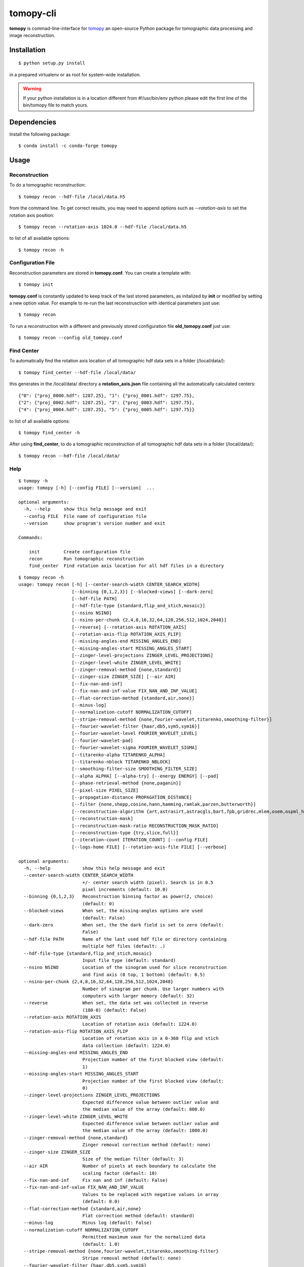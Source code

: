 ==========
tomopy-cli
==========

**tomopy** is commad-line-interface for `tomopy <https://github.com/tomopy/tomopy>`_ an open-source Python package for tomographic data processing and image reconstruction. 


Installation
============

::

    $ python setup.py install

in a prepared virtualenv or as root for system-wide installation.

.. warning:: If your python installation is in a location different from #!/usr/bin/env python please edit the first line of the bin/tomopy file to match yours.

Dependencies
============

Install the following package::

    $ conda install -c conda-forge tomopy


Usage
=====

Reconstruction
--------------

To do a tomographic reconstruction::

    $ tomopy recon --hdf-file /local/data.h5

from the command line. To get correct results, you may need to append
options such as `--rotation-axis` to set the rotation axis position::

    $ tomopy recon --rotation-axis 1024.0 --hdf-file /local/data.h5

to list of all available options::

    $ tomopy recon -h


Configuration File
------------------

Reconstruction parameters are stored in **tomopy.conf**. You can create a template with::

    $ tomopy init

**tomopy.conf** is constantly updated to keep track of the last stored parameters, as initalized by **init** or modified by setting a new option value. For example to re-run the last reconstrusction with identical parameters just use::

    $ tomopy recon

To run a reconstruction with a different and previously stored configuration file **old_tomopy.conf** just use::

    $ tomopy recon --config old_tomopy.conf


Find Center
-----------

To automatically find the rotation axis location of all tomographic hdf data sets in a folder (/local/data/)::

    $ tomopy find_center --hdf-file /local/data/


this generates in the /local/data/ directory a **rotation_axis.json** file containing all the automatically calculated centers::

            {"0": {"proj_0000.hdf": 1287.25}, "1": {"proj_0001.hdf": 1297.75},
            {"2": {"proj_0002.hdf": 1287.25}, "3": {"proj_0003.hdf": 1297.75},
            {"4": {"proj_0004.hdf": 1287.25}, "5": {"proj_0005.hdf": 1297.75}}

to list of all available options::

    $ tomopy find_center -h


After using **find_center**, to do a tomographic reconstruction of all tomographic hdf data sets in a folder (/local/data/)::

    $ tomopy recon --hdf-file /local/data/


Help
----

::

    $ tomopy -h
    usage: tomopy [-h] [--config FILE] [--version]  ...

    optional arguments:
      -h, --help     show this help message and exit
      --config FILE  File name of configuration file
      --version      show program's version number and exit

    Commands:
      
        init         Create configuration file
        recon        Run tomographic reconstruction
        find_center  Find rotation axis location for all hdf files in a directory

::

    $ tomopy recon -h
    usage: tomopy recon [-h] [--center-search-width CENTER_SEARCH_WIDTH]
                        [--binning {0,1,2,3}] [--blocked-views] [--dark-zero]
                        [--hdf-file PATH]
                        [--hdf-file-type {standard,flip_and_stich,mosaic}]
                        [--nsino NSINO]
                        [--nsino-per-chunk {2,4,8,16,32,64,128,256,512,1024,2048}]
                        [--reverse] [--rotation-axis ROTATION_AXIS]
                        [--rotation-axis-flip ROTATION_AXIS_FLIP]
                        [--missing-angles-end MISSING_ANGLES_END]
                        [--missing-angles-start MISSING_ANGLES_START]
                        [--zinger-level-projections ZINGER_LEVEL_PROJECTIONS]
                        [--zinger-level-white ZINGER_LEVEL_WHITE]
                        [--zinger-removal-method {none,standard}]
                        [--zinger-size ZINGER_SIZE] [--air AIR]
                        [--fix-nan-and-inf]
                        [--fix-nan-and-inf-value FIX_NAN_AND_INF_VALUE]
                        [--flat-correction-method {standard,air,none}]
                        [--minus-log]
                        [--normalization-cutoff NORMALIZATION_CUTOFF]
                        [--stripe-removal-method {none,fourier-wavelet,titarenko,smoothing-filter}]
                        [--fourier-wavelet-filter {haar,db5,sym5,sym16}]
                        [--fourier-wavelet-level FOURIER_WAVELET_LEVEL]
                        [--fourier-wavelet-pad]
                        [--fourier-wavelet-sigma FOURIER_WAVELET_SIGMA]
                        [--titarenko-alpha TITARENKO_ALPHA]
                        [--titarenko-nblock TITARENKO_NBLOCK]
                        [--smoothing-filter-size SMOOTHING_FILTER_SIZE]
                        [--alpha ALPHA] [--alpha-try] [--energy ENERGY] [--pad]
                        [--phase-retrieval-method {none,paganin}]
                        [--pixel-size PIXEL_SIZE]
                        [--propagation-distance PROPAGATION_DISTANCE]
                        [--filter {none,shepp,cosine,hann,hamming,ramlak,parzen,butterworth}]
                        [--reconstruction-algorithm {art,astrasirt,astracgls,bart,fpb,gridrec,mlem,osem,ospml_hybrid,ospml_quad,pml_hybrid,pml_quad,sirt,tv,grad,tikh}]
                        [--reconstruction-mask]
                        [--reconstruction-mask-ratio RECONSTRUCTION_MASK_RATIO]
                        [--reconstruction-type {try,slice,full}]
                        [--iteration-count ITERATION_COUNT] [--config FILE]
                        [--logs-home FILE] [--rotation-axis-file FILE] [--verbose]

    optional arguments:
      -h, --help            show this help message and exit
      --center-search-width CENTER_SEARCH_WIDTH
                            +/- center search width (pixel). Search is in 0.5
                            pixel increments (default: 10.0)
      --binning {0,1,2,3}   Reconstruction binning factor as power(2, choice)
                            (default: 0)
      --blocked-views       When set, the missing-angles options are used
                            (default: False)
      --dark-zero           When set, the the dark field is set to zero (default:
                            False)
      --hdf-file PATH       Name of the last used hdf file or directory containing
                            multiple hdf files (default: .)
      --hdf-file-type {standard,flip_and_stich,mosaic}
                            Input file type (default: standard)
      --nsino NSINO         Location of the sinogram used for slice reconstruction
                            and find axis (0 top, 1 bottom) (default: 0.5)
      --nsino-per-chunk {2,4,8,16,32,64,128,256,512,1024,2048}
                            Number of sinagram per chunk. Use larger numbers with
                            computers with larger memory (default: 32)
      --reverse             When set, the data set was collected in reverse
                            (180-0) (default: False)
      --rotation-axis ROTATION_AXIS
                            Location of rotation axis (default: 1224.0)
      --rotation-axis-flip ROTATION_AXIS_FLIP
                            Location of rotation axis in a 0-360 flip and stich
                            data collection (default: 1224.0)
      --missing-angles-end MISSING_ANGLES_END
                            Projection number of the first blocked view (default:
                            1)
      --missing-angles-start MISSING_ANGLES_START
                            Projection number of the first blocked view (default:
                            0)
      --zinger-level-projections ZINGER_LEVEL_PROJECTIONS
                            Expected difference value between outlier value and
                            the median value of the array (default: 800.0)
      --zinger-level-white ZINGER_LEVEL_WHITE
                            Expected difference value between outlier value and
                            the median value of the array (default: 1000.0)
      --zinger-removal-method {none,standard}
                            Zinger removal correction method (default: none)
      --zinger-size ZINGER_SIZE
                            Size of the median filter (default: 3)
      --air AIR             Number of pixels at each boundary to calculate the
                            scaling factor (default: 10)
      --fix-nan-and-inf     Fix nan and inf (default: False)
      --fix-nan-and-inf-value FIX_NAN_AND_INF_VALUE
                            Values to be replaced with negative values in array
                            (default: 0.0)
      --flat-correction-method {standard,air,none}
                            Flat correction method (default: standard)
      --minus-log           Minus log (default: False)
      --normalization-cutoff NORMALIZATION_CUTOFF
                            Permitted maximum vaue for the normalized data
                            (default: 1.0)
      --stripe-removal-method {none,fourier-wavelet,titarenko,smoothing-filter}
                            Stripe removal method (default: none)
      --fourier-wavelet-filter {haar,db5,sym5,sym16}
                            Type of the fourier-wavelet filter (default: sym16)
      --fourier-wavelet-level FOURIER_WAVELET_LEVEL
                            Level parameter used by the fourier-wavelet method
                            (default: 7)
      --fourier-wavelet-pad
                            When set, extend the size of the sinogram by padding
                            with zeros (default: False)
      --fourier-wavelet-sigma FOURIER_WAVELET_SIGMA
                            Damping parameter in Fourier space (default: 1)
      --titarenko-alpha TITARENKO_ALPHA
                            Damping factor (default: 1.5)
      --titarenko-nblock TITARENKO_NBLOCK
                            Number of blocks (default: 0)
      --smoothing-filter-size SMOOTHING_FILTER_SIZE
                            Size of the smoothing filter. (default: 5)
      --alpha ALPHA         Regularization parameter (default: 0.001)
      --alpha-try           When set, multiple reconstruction of the same slice
                            with different alpha coefficient are generated
                            (default: False)
      --energy ENERGY       X-ray energy [keV] (default: 20)
      --pad                 When set, extend the size of the sinogram by padding
                            with zeros (default: False)
      --phase-retrieval-method {none,paganin}
                            Phase retrieval correction method (default: none)
      --pixel-size PIXEL_SIZE
                            Pixel size [microns] (default: 1.17)
      --propagation-distance PROPAGATION_DISTANCE
                            Sample detector distance [mm] (default: 60)
      --filter {none,shepp,cosine,hann,hamming,ramlak,parzen,butterworth}
                            Reconstruction filter (default: parzen)
      --reconstruction-algorithm {art,astrasirt,astracgls,bart,fpb,gridrec,mlem,osem,ospml_hybrid,ospml_quad,pml_hybrid,pml_quad,sirt,tv,grad,tikh}
                            Reconstruction algorithm (default: gridrec)
      --reconstruction-mask
                            When set, applies circular mask to the reconstructed
                            slices (default: False)
      --reconstruction-mask-ratio RECONSTRUCTION_MASK_RATIO
                            Ratio of the mask’s diameter in pixels to the smallest
                            edge size along given axis (default: 1.0)
      --reconstruction-type {try,slice,full}
                            Reconstruct slice or full data set. For option (try):
                            multiple reconstruction of the same slice with
                            different (rotation axis) are generated (default: try)
      --iteration-count ITERATION_COUNT
                            Maximum number of iterations (default: 10)
      --config FILE         File name of configuration file (default:
                            /Users/decarlo/tomopy.conf)
      --logs-home FILE      Log file directory (default: /Users/decarlo/logs)
      --rotation-axis-file FILE
                            File name of rataion axis locations (default:
                            rotation_axis.json)
      --verbose             Verbose output (default: False)    

